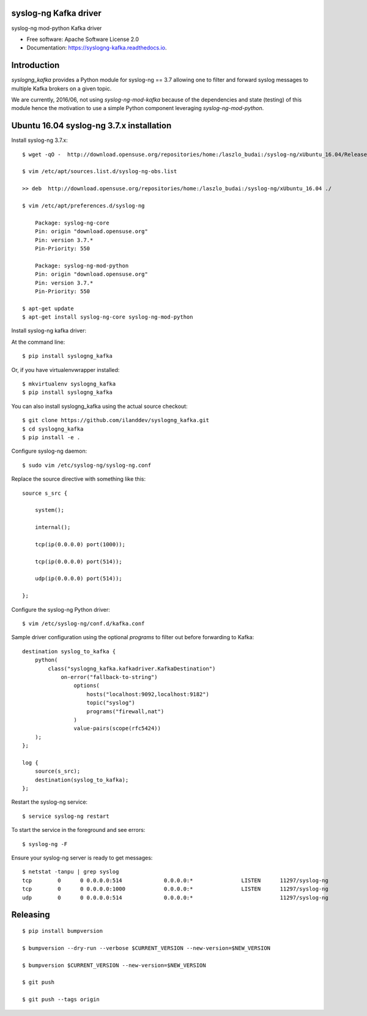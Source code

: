 ======================
syslog-ng Kafka driver
======================

.. image:: https://img.shields.io/pypi/v/syslogng_kafka.svg
    :target: https://pypi.python.org/pypi/syslogng_kafka

.. image:: https://travis-ci.org/ilanddev/syslogng_kafka.svg?branch=master
    :target: https://travis-ci.org/ilanddev/syslogng_kafka

.. image:: https://readthedocs.org/projects/syslogng_kafka/badge/?version=latest
    :target: https://syslogng_kafka.readthedocs.org/en/latest/
    :alt: Documentation Status

.. image:: https://requires.io/github/ilanddev/syslogng_kafka/requirements.svg?branch=master
    :target: https://requires.io/github/ilanddev/syslogng_kafka/requirements/?branch=master
    :alt: Requirements Status


syslog-ng mod-python Kafka driver

* Free software: Apache Software License 2.0
* Documentation: https://syslogng-kafka.readthedocs.io.

============
Introduction
============

`syslogng_kafka` provides a Python module for syslog-ng == 3.7 allowing one
to filter and forward syslog messages to multiple Kafka brokers on a given topic.

We are currently, 2016/06, not using `syslog-ng-mod-kafka` because of the
dependencies and state (testing) of this module hence the motivation to use a
simple Python component leveraging `syslog-ng-mod-python`.

=========================================
Ubuntu 16.04 syslog-ng 3.7.x installation
=========================================

Install syslog-ng 3.7.x::

    $ wget -qO -  http://download.opensuse.org/repositories/home:/laszlo_budai:/syslog-ng/xUbuntu_16.04/Release.key | sudo apt-key add -

    $ vim /etc/apt/sources.list.d/syslog-ng-obs.list

    >> deb  http://download.opensuse.org/repositories/home:/laszlo_budai:/syslog-ng/xUbuntu_16.04 ./

    $ vim /etc/apt/preferences.d/syslog-ng

        Package: syslog-ng-core
        Pin: origin "download.opensuse.org"
        Pin: version 3.7.*
        Pin-Priority: 550

        Package: syslog-ng-mod-python
        Pin: origin "download.opensuse.org"
        Pin: version 3.7.*
        Pin-Priority: 550

    $ apt-get update
    $ apt-get install syslog-ng-core syslog-ng-mod-python

Install syslog-ng kafka driver::

At the command line::

    $ pip install syslogng_kafka

Or, if you have virtualenvwrapper installed::

    $ mkvirtualenv syslogng_kafka
    $ pip install syslogng_kafka

You can also install syslogng_kafka using the actual source checkout::

    $ git clone https://github.com/ilanddev/syslogng_kafka.git
    $ cd syslogng_kafka
    $ pip install -e .

Configure syslog-ng daemon::

    $ sudo vim /etc/syslog-ng/syslog-ng.conf 

Replace the source directive with something like this::

    source s_src { 
        system(); 
        internal(); 
        tcp(ip(0.0.0.0) port(1000)); 
        tcp(ip(0.0.0.0) port(514)); 
        udp(ip(0.0.0.0) port(514)); 
    };

Configure the syslog-ng Python driver::

    $ vim /etc/syslog-ng/conf.d/kafka.conf

Sample driver configuration using the optional `programs` to filter out
before forwarding to Kafka::

    destination syslog_to_kafka {
        python(
            class("syslogng_kafka.kafkadriver.KafkaDestination")
                on-error("fallback-to-string")
                    options(
                        hosts("localhost:9092,localhost:9182")
                        topic("syslog")
                        programs("firewall,nat")
                    )
                    value-pairs(scope(rfc5424))
        );
    };

    log {
        source(s_src);
        destination(syslog_to_kafka);
    };

Restart the syslog-ng service::

    $ service syslog-ng restart

To start the service in the foreground and see errors::

    $ syslog-ng -F

Ensure your syslog-ng server is ready to get messages::

    $ netstat -tanpu | grep syslog
    tcp        0      0 0.0.0.0:514             0.0.0.0:*               LISTEN      11297/syslog-ng
    tcp        0      0 0.0.0.0:1000            0.0.0.0:*               LISTEN      11297/syslog-ng
    udp        0      0 0.0.0.0:514             0.0.0.0:*                           11297/syslog-ng


=========
Releasing
=========

::

    $ pip install bumpversion

    $ bumpversion --dry-run --verbose $CURRENT_VERSION --new-version=$NEW_VERSION

    $ bumpversion $CURRENT_VERSION --new-version=$NEW_VERSION

    $ git push

    $ git push --tags origin
